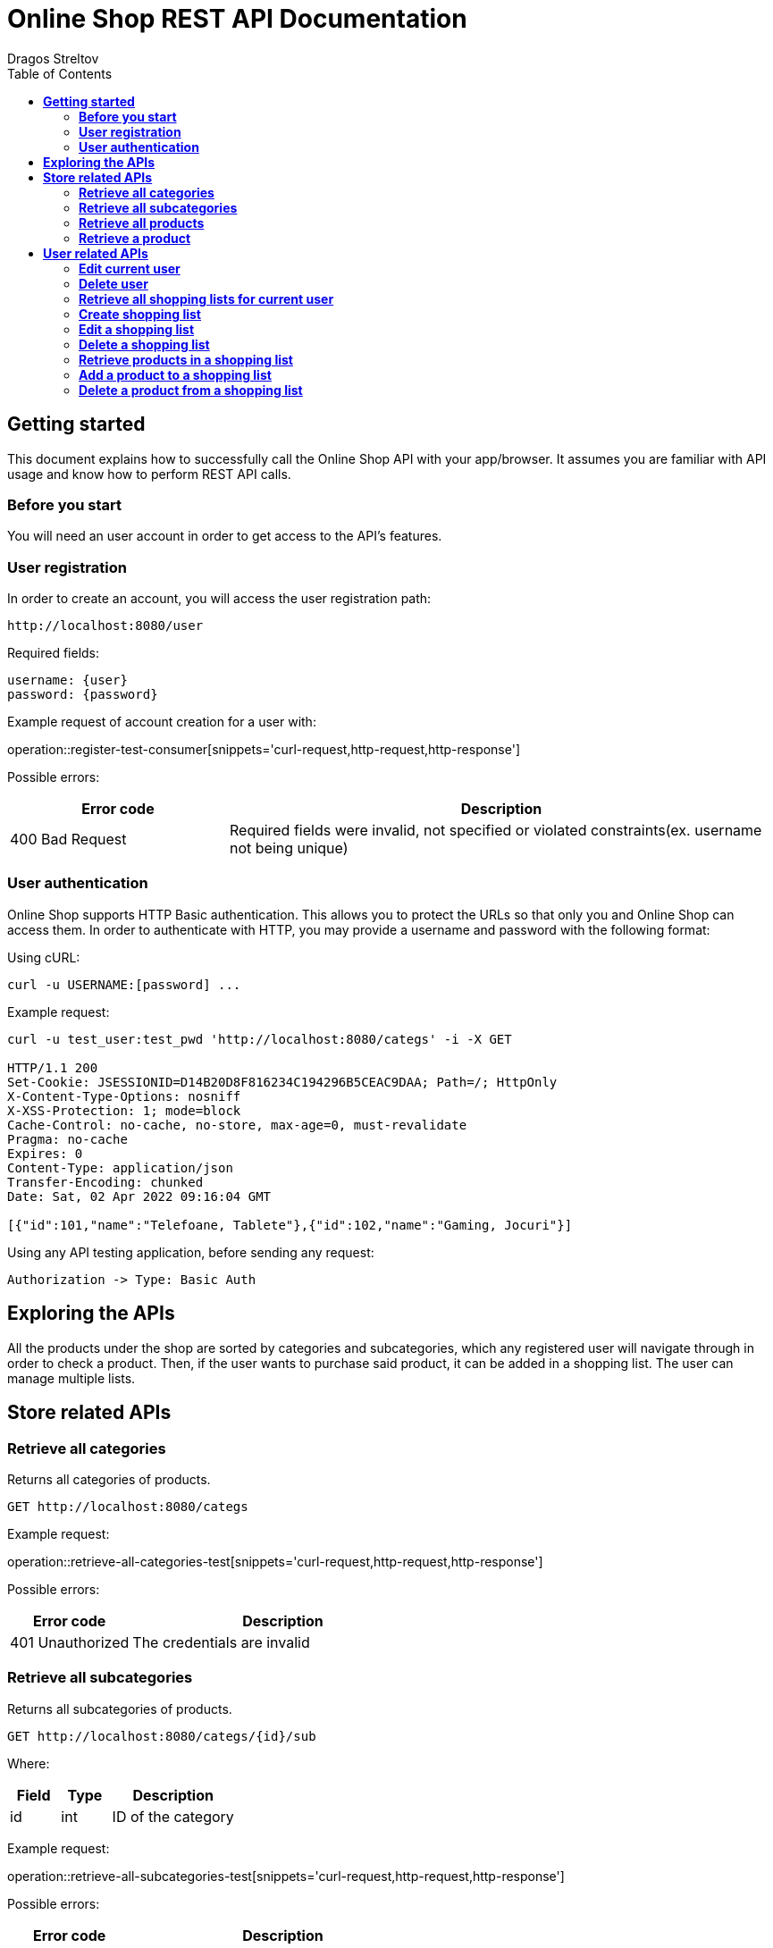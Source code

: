 = *Online Shop REST API Documentation*
Dragos Streltov
:toc:

== *Getting started*

This document explains how to successfully call the Online Shop API with your app/browser. It assumes you are familiar with API usage and know how to perform REST API calls.

=== *Before you start*

You will need an user account in order to get access to the API's features.

=== *User registration*

In order to create an account, you will access the user registration path:

....
http://localhost:8080/user
....

Required fields:
....
username: {user}
password: {password}
....

Example request of account creation for a user with:

operation::register-test-consumer[snippets='curl-request,http-request,http-response']

Possible errors:
[cols="2,5"]
|===
|Error code |Description

|400 Bad Request
|Required fields were invalid, not specified or violated constraints(ex. username not being unique)
|===

=== *User authentication*

Online Shop supports HTTP Basic authentication. This allows you to protect the URLs so that only you and Online Shop can access them. In order to authenticate with HTTP, you may provide a username and password with the following format:

Using cURL:
....
curl -u USERNAME:[password] ...
....

Example request:
....
curl -u test_user:test_pwd 'http://localhost:8080/categs' -i -X GET

HTTP/1.1 200 
Set-Cookie: JSESSIONID=D14B20D8F816234C194296B5CEAC9DAA; Path=/; HttpOnly
X-Content-Type-Options: nosniff
X-XSS-Protection: 1; mode=block
Cache-Control: no-cache, no-store, max-age=0, must-revalidate
Pragma: no-cache
Expires: 0
Content-Type: application/json
Transfer-Encoding: chunked
Date: Sat, 02 Apr 2022 09:16:04 GMT

[{"id":101,"name":"Telefoane, Tablete"},{"id":102,"name":"Gaming, Jocuri"}]
....

Using any API testing application, before sending any request:

....
Authorization -> Type: Basic Auth
....

== *Exploring the APIs*

All the products under the shop are sorted by categories and subcategories, which any registered user will navigate through in order to check a product. Then, if the user wants to purchase said product, it can be added in a shopping list. The user can manage multiple lists.

== *Store related APIs*

=== *Retrieve all categories*

Returns all categories of products.

....
GET http://localhost:8080/categs
....

Example request:

operation::retrieve-all-categories-test[snippets='curl-request,http-request,http-response']

Possible errors:
[cols="2,5"]
|===
|Error code |Description

|401 Unauthorized
|The credentials are invalid
|===

=== *Retrieve all subcategories*

Returns all subcategories of products.

....
GET http://localhost:8080/categs/{id}/sub
....

Where:
[cols="2,2,5"]
|===
|Field |Type |Description

|id
|int
|ID of the category
|===

Example request:

operation::retrieve-all-subcategories-test[snippets='curl-request,http-request,http-response']

Possible errors:
[cols="2,5"]
|===
|Error code |Description

|400 Bad Request
|Required fields were invalid or not specified 

|401 Unauthorized
|The credentials are invalid
|===

=== *Retrieve all products*

Returns all products under a certain subcategory.

....
GET http://localhost:8080/categs/*/sub/{id}/products
....

Where:
[cols="2,2,5"]
|===
|Field |Type |Description

|id
|int
|ID of the parent subcategory
|===

_Note: * is a wildcard for "any", meaning the server doesn't take that input into consideration, for easier navigation._

Example request:

operation::retrieve-all-products-consumer[snippets='curl-request,http-request,http-response']

Each product has a link for quick access to "retrieve a product" API call.

Possible errors:
[cols="2,5"]
|===
|Error code |Description

|400 Bad Request
|Required fields were invalid or not specified 

|401 Unauthorized
|The credentials are invalid
|===

=== *Retrieve a product*

Returns a specified product.

....
GET http://localhost:8080/categs/*/sub/*/products/{id}
....

Where:
[cols="2,2,5"]
|===
|Field |Type |Description

|id
|int
|ID of the product
|===

_Note: * is a wildcard for "any", meaning the server doesn't take that input into consideration, for easier navigation._

Example request:

operation::retrieve-product-test[snippets='curl-request,http-request,http-response']

Each product is returned with a list of useful links:

[cols="2,5"]
|===
|Tag |Description

|check-similar-products
|Redirects the user to API call for retrieving all products under the same category

|add-product-to-shopping-list
|Redirects the user to API call for adding the product to a specified shopping list (replace "0" with the ID of the desired shopping list)
|===

Possible errors:

[cols="2,5"]
|===
|Error code |Description

|400 Bad Request
|Required fields were invalid or not specified 

|401 Unauthorized
|The credentials are invalid
|===


== *User related APIs*

=== *Edit current user*

Updates the user info and returns confirmation.

....
PUT http://localhost:8080/user/{name}
....

Where:
[cols="2,2,5"]
|===
|Field |Type |Description

|name
|String
|Current name of the user to be edited
|===

Required fields:

....
{
	username: {username},
	password: {password}
}
....

Where:
[cols="2,2,5"]
|===
|Field |Type |Description

|username
|String
|New name for the edited user (use the current name if not desired to be changed)

|password
|String
|New password for the edited user (use the current password if not desired to be changed)
|===

Example request:

operation::edit-user-consumer[snippets='curl-request,http-request,http-response']

Possible errors:
[cols="2,5"]
|===
|Error code |Description

|401 Unauthorized
|The credentials are invalid

|403 Forbidden
|The _name_ in request path doesn't point to a user account that the authenticated user can edit

|400 Bad Request
|Required fields were invalid, not specified or violated constraints(ex. username not being unique)
|===

=== *Delete user*

Deletes the selected (and current) user and returns confirmation.

....
DELETE http://localhost:8080/user/{name}
....

Where:
[cols="2,2,5"]
|===
|Field |Type |Description

|name
|String
|Name of the user to be deleted
|===

Example request:

operation::delete-user-test[snippets='curl-request,http-request,http-response']

Possible errors:
[cols="2,5"]
|===
|Error code |Description

|401 Unauthorized
|The credentials are invalid

|403 Forbidden
|The _name_ in request path doesn't point to a user account that the authenticated user can delete

|400 Bad Request
|Required fields were invalid or not specified 
|===

=== *Retrieve all shopping lists for current user*

Returns all existing shopping lists for current authenticated user.

....
GET http://localhost:8080/user/lists
....

Example request:

operation::retrieve-lists-for-user-test[snippets='curl-request,http-request,http-response']

Possible errors:
[cols="2,5"]
|===
|Error code |Description

|401 Unauthorized
|The credentials are invalid
|===


=== *Create shopping list*

Creates a shopping list and returns confirmation.

....
POST http://localhost:8080/user/lists
....

Required fields:

....
{
	name: {list_name}
}
....

Where:
[cols="2,2,5"]
|===
|Field |Type |Description

|name
|String
|Chosen name for the shopping list to be created
|===

Example request:

operation::create-shoppinglist-consumer[snippets='curl-request,http-request,http-response']

Possible errors:
[cols="2,5"]
|===
|Error code |Description

|401 Unauthorized
|The credentials are invalid

|400 Bad Request
|Required fields were invalid or not specified
|===

=== *Edit a shopping list*

Updates the shopping list details and returns confirmation.

....
PUT http://localhost:8080/user/lists/{id}
....

Where:
[cols="2,2,5"]
|===
|Field |Type |Description

|id
|int
|ID of the list to be edited
|===

Required fields:

....
{
	name: {list_name}
}
....

Where:
[cols="2,2,5"]
|===
|Field |Type |Description

|name
|String
|New name for the edited shopping list (use the current name if not desired to be changed)
|===

Example request:

operation::edit-shoppinglist-consumer[snippets='curl-request,http-request,http-response']

Possible errors:
[cols="2,5"]
|===
|Error code |Description

|401 Unauthorized
|The credentials are invalid

|403 Forbidden
|The _id_ in request path doesn't point to a shopping list that the authenticated user can edit

|400 Bad Request
|Required fields were invalid or not specified 
|===

=== *Delete a shopping list*

Deletes the shopping list and returns confirmation.

....
DELETE http://localhost:8080/user/lists/{id}
....

Where:
[cols="2,2,5"]
|===
|Field |Type |Description

|id
|int
|ID of the list to be deleted
|===

Example request:

operation::delete-shoppinglist-test[snippets='curl-request,http-request,http-response']

Possible errors:
[cols="2,5"]
|===
|Error code |Description

|401 Unauthorized
|The credentials are invalid

|403 Forbidden
|The _id_ in request path doesn't point to a shopping list that the authenticated user can delete

|400 Bad Request
|Required fields were invalid or not specified 
|===


=== *Retrieve products in a shopping list*

Returns the products from the selected shopping list.

....
GET http://localhost:8080/user/lists/{id}
....

Where:
[cols="2,2,5"]
|===
|Field |Type |Description

|id
|int
|ID of the list to be displayed
|===

Example request:

operation::get-shoppinglist-products-test[snippets='curl-request,http-request,http-response']

Possible errors:
[cols="2,5"]
|===
|Error code |Description

|401 Unauthorized
|The credentials are invalid

|403 Forbidden
|The _id_ in request path doesn't point to a shopping list that the authenticated user can check

|400 Bad Request
|Required fields were invalid or not specified 
|===

=== *Add a product to a shopping list*

Adds a product to a specified list and returns confirmation.

....
POST http://localhost:8080/user/lists/{id}/{id2}
....

Where:
[cols="2,2,5"]
|===
|Field |Type |Description

|id
|int
|ID of the desired list

|id2
|int
|ID of the product to be added
|===

Example request:

operation::add-product-to-shoppinglist-consumer[snippets='curl-request,http-request,http-response']

Possible errors:
[cols="2,5"]
|===
|Error code |Description

|401 Unauthorized
|The credentials are invalid

|403 Forbidden
|The _id_ in request path doesn't point to a shopping list that the authenticated user can edit

|400 Bad Request
|Required fields were invalid or not specified 
|===

=== *Delete a product from a shopping list*

Deletes a product from a specified list and returns confirmation.

....
DELETE http://localhost:8080/user/lists/{id}/{id2}
....

Where:
[cols="2,2,5"]
|===
|Field |Type |Description

|id
|int
|ID of the desired list

|id2
|int
|ID of the product to be deleted
|===

Example request:

operation::delete-product-from-shoppinglist-test[snippets='curl-request,http-request,http-response']

Possible errors:
[cols="2,5"]
|===
|Error code |Description

|400 Bad Request
|Required fields were invalid or not specified 

|401 Unauthorized
|The credentials are invalid

|403 Forbidden
|The _id_ in request path doesn't point to a shopping list that the authenticated user can edit
|===